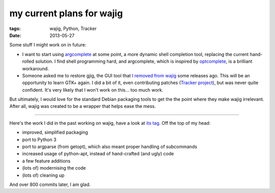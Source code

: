 my current plans for wajig
==========================

:tags: wajig, Python, Tracker
:date: 2013-05-27



Some stuff I might work on in future:

- I want to start using argcomplete__ at some point, a more dynamic
  shell completion tool, replacing the current hand-rolled solution.
  I find shell programming hard, and argcomplete, which is inspired by
  optcomplete__, is a brilliant workaround.

- Someone asked me to restore gjig, the GUI tool that `I removed from
  wajig`__ some releases ago. This will be an opportunity to learn
  GTK+ again. I did a bit of it, even contributing patches (`Tracker
  project`__), but was never quite confident. It's very likely that I
  won't work on this... too much work.

But ultimately, I would love for the standard Debian packaging tools
to get the the point where they make wajig irrelevant. After all, wajig
was created to be a wrapper that helps ease the mess.

--------------

Here's the work I did in the past working on wajig, have a look at
`its tag`__. Off the top of my head:

- improved, simplified packaging
- port to Python 3
- port to argparse (from getopt), which also meant proper handling of
  subcommands
- increased usage of python-apt, instead of hand-crafted (and ugly)
  code
- a few feature additions
- (lots of) modernising the code
- (lots of) cleaning up

And over 800 commits later, I am glad.


__ https://github.com/kislyuk/argcomplete
__ http://furius.ca/optcomplete/
__ http://tshepang.net/wajig-21-released
__ http://projects.gnome.org/tracker/
__ http://tshepang.net/tags#wajig-ref
